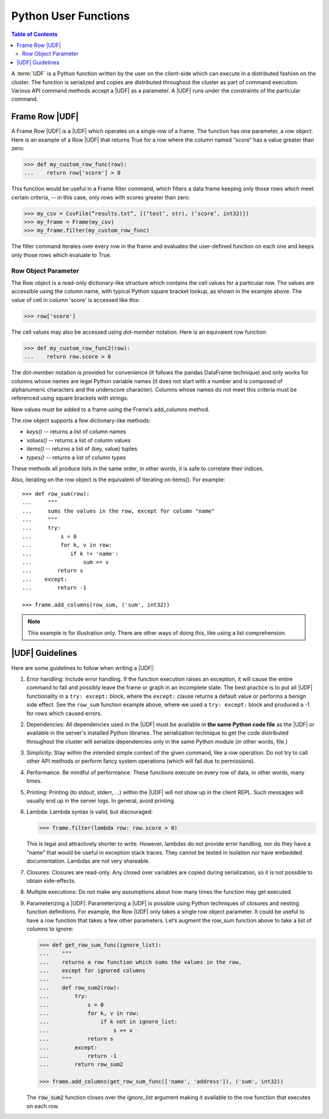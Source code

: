 .. _ds_apir:

.. index:: ! UDF
    single: Python

=====================
Python User Functions
=====================

.. contents:: Table of Contents
    :local:
    :backlinks: none

A :term:`UDF` is a Python function written by the user on the client-side which
can execute in a distributed fashion on the cluster.
The function is serialized and copies are distributed throughout the cluster as
part of command execution.
Various API command methods accept a |UDF| as a parameter.
A |UDF| runs under the constraints of the particular command.

---------------
Frame Row |UDF|
---------------

A Frame Row |UDF| is a |UDF| which operates on a single row of a frame.
The function has one parameter, a *row* object.
Here is an example of a Row |UDF| that returns True for a row where the column
named “score” has a value greater than zero:

.. code::

    >>> def my_custom_row_func(row):
    ...    return row['score'] > 0

This function would be useful in a Frame filter command, which filters a data
frame keeping only those rows which meet certain criteria, -- in this case,
only rows with scores greater than zero:

.. code::

    >>> my_csv = CsvFile(“results.txt”, [(‘test’, str), (‘score’, int32)])
    >>> my_frame = Frame(my_csv)
    >>> my_frame.filter(my_custom_row_func)

The filter command iterates over every row in the frame and
evaluates the user-defined function on each one and keeps only those rows which
evaluate to True.

Row Object Parameter
====================

The Row object is a read-only dictionary-like structure which contains the cell
values for a particular row.
The values are accessible using the column name, with typical Python square
bracket lookup, as shown in the example above.
The value of cell in column 'score' is accessed like this:

.. code::

    >>> row['score']

The cell values may also be accessed using *dot-member* notation.
Here is an equivalent row function:

.. code::

    >>> def my_custom_row_func2(row):
    ...    return row.score > 0

The *dot-member* notation is provided for convenience (it follows the pandas
DataFrame technique) and only works for columns whose names are legal Python
variable names (it does not start with a number and is composed of alphanumeric
characters and the underscore character).
Columns whose names do not meet this criteria must be referenced using square
brackets with strings.

New values must be added to a frame using the Frame’s add_columns method.

The *row* object supports a few dictionary-like methods:

* *keys()* -- returns a list of column names
* *values()* -- returns a list of column values
* *items()* -- returns a list of (key, value) tuples
* *types()* -- returns a list of column types

These methods all produce lists in the same order, in other words, it is safe
to correlate their indices.

Also, iterating on the row object is the equivalent of iterating on items().
For example::

    >>> def row_sum(row):
    ...     """
    ...     sums the values in the row, except for column "name"
    ...     """
    ...     try:
    ...         s = 0
    ...         for k, v in row:
    ...            if k != 'name':
    ...                sum += v
    ...        return s
    ...    except:
    ...        return -1

    >>> frame.add_columns(row_sum, ('sum', int32))

.. note::

    This example is for illustration only.
    There are other ways of doing this, like using a list comprehension.

----------------
|UDF| Guidelines
----------------

Here are some guidelines to follow when writing a |UDF|:

#.  Error handling:
    Include error handling.
    If the function execution raises an exception, it will cause the entire
    command to fail and possibly leave the frame or graph in an incomplete
    state.
    The best practice is to put all |UDF| functionality in a ``try: except:``
    block, where the ``except:`` clause returns a default value or performs a
    benign side effect.
    See the ``row_sum`` function example above, where we used a
    ``try: except:`` block and produced a -1 for rows which caused errors.

#.  Dependencies:
    All dependencies used in the |UDF| must be available in **the same Python
    code file** as the |UDF| or available in the server's installed Python
    libraries.
    The serialization technique to get the code distributed throughout the
    cluster will serialize dependencies only in the same Python module (in
    other words, file.)
#.  Simplicity:
    Stay within the intended simple context of the given command, like a row
    operation.
    Do not try to call other API methods or perform fancy system operations
    (which will fail due to permissions).
#.  Performance:
    Be mindful of performance.
    These functions execute on every row of data, in other words, many times.
#.  Printing:
    Printing (to stdout, stderr, …) within the |UDF| will not show up in the
    client REPL.
    Such messages will usually end up in the server logs.
    In general, avoid printing.
#.  Lambda:
    Lambda syntax is valid, but discouraged:

    .. code::

        >>> frame.filter(lambda row: row.score > 0)

    This is legal and attractively shorter to write.
    However, lambdas do not provide error handling, nor do they have a “name”
    that would be useful in exception stack traces.
    They cannot be tested in isolation nor have embedded documentation.
    Lambdas are not very shareable.
#.  Closures:
    Closures are read-only.
    Any closed over variables are copied during serialization, so it is not
    possible to obtain side-effects.
#.  Multiple executions:
    Do not make any assumptions about how many times the function may get
    executed.
#.  Parameterizing a |UDF|:
    Parameterizing a |UDF| is possible using Python techniques of closures and
    nesting function definitions.
    For example, the Row |UDF| only takes a single row object parameter.
    It could be useful to have a row function that takes a few other
    parameters.
    Let’s augment the row_sum function above to take a list of columns to
    ignore:

    .. code::

        >>> def get_row_sum_func(ignore_list):
        ...    """
        ...    returns a row function which sums the values in the row,
        ...    except for ignored columns
        ...    """
        ...    def row_sum2(row):
        ...        try:
        ...            s = 0
        ...            for k, v in row:
        ...                if k not in ignore_list:
        ...                    s += v
        ...            return s
        ...        except:
        ...            return -1
        ...        return row_sum2

        >>> frame.add_columns(get_row_sum_func(['name', 'address']), ('sum', int32))

    The :code:`row_sum2` function closes over the *ignore_list* argument making it
    available to the row function that executes on each row.
